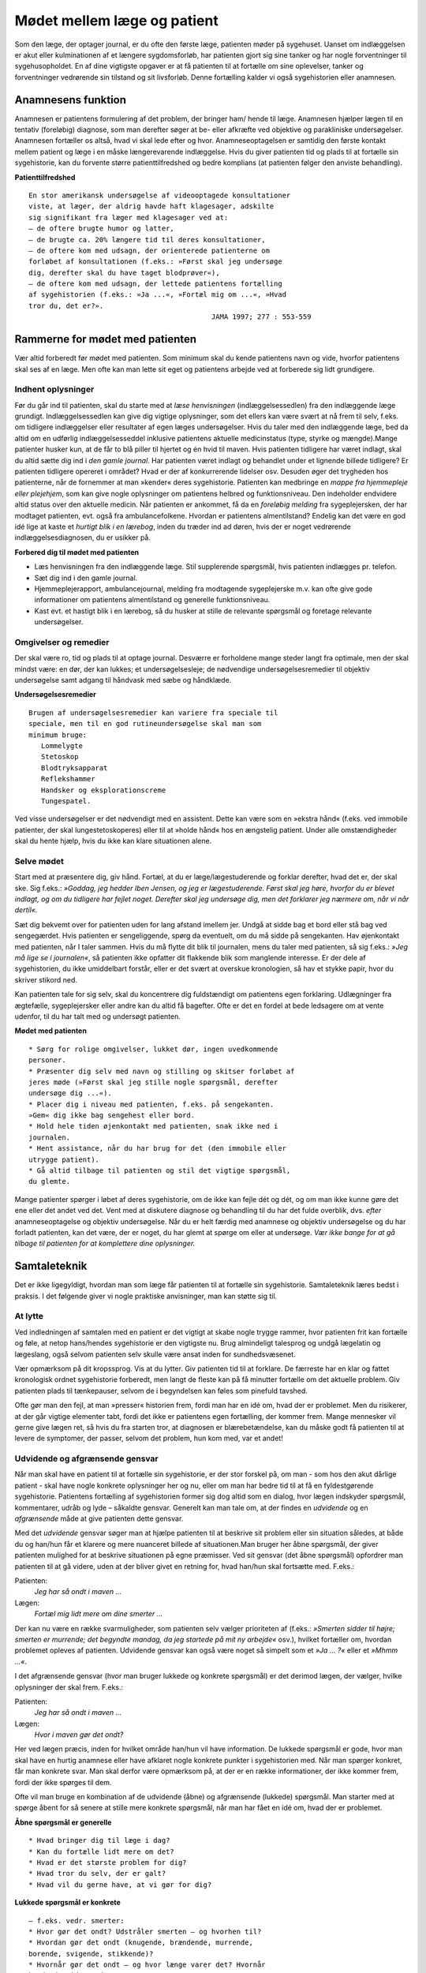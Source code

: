 Mødet mellem læge og patient
****************************

Som den læge, der optager journal, er du ofte den første læge, patienten
møder på sygehuset. Uanset om indlæggelsen er akut eller kulminationen
af et længere sygdomsforløb, har patienten gjort sig sine tanker og
har nogle forventninger til sygehusopholdet. En af dine vigtigste opgaver
er at få patienten til at fortælle om sine oplevelser, tanker og forventninger
vedrørende sin tilstand og sit livsforløb. Denne fortælling kalder vi
også sygehistorien eller anamnesen.

Anamnesens funktion
===================

Anamnesen er patientens formulering af det problem, der bringer ham/
hende til læge. Anamnesen hjælper lægen til en tentativ (foreløbig) diagnose,
som man derefter søger at be- eller afkræfte ved objektive og parakliniske
undersøgelser. Anamnesen fortæller os altså, hvad vi skal lede
efter og hvor. Anamneseoptagelsen er samtidig den første kontakt
mellem patient og læge i en måske længerevarende indlæggelse. Hvis du
giver patienten tid og plads til at fortælle sin sygehistorie, kan du forvente
større patienttilfredshed og bedre komplians (at patienten følger den
anviste behandling).

**Patienttilfredshed**

::

  En stor amerikansk undersøgelse af videooptagede konsultationer
  viste, at læger, der aldrig havde haft klagesager, adskilte
  sig signifikant fra læger med klagesager ved at:
  – de oftere brugte humor og latter,
  – de brugte ca. 20% længere tid til deres konsultationer,
  – de oftere kom med udsagn, der orienterede patienterne om
  forløbet af konsultationen (f.eks.: »Først skal jeg undersøge
  dig, derefter skal du have taget blodprøver«),
  – de oftere kom med udsagn, der lettede patientens fortælling
  af sygehistorien (f.eks.: »Ja ...«, »Fortæl mig om ...«, »Hvad
  tror du, det er?».
                                              JAMA 1997; 277 : 553-559

Rammerne for mødet med patienten
================================

Vær altid forberedt før mødet med patienten. Som minimum skal du
kende patientens navn og vide, hvorfor patientens skal ses af en læge.
Men ofte kan man lette sit eget og patientens arbejde ved at forberede
sig lidt grundigere.

Indhent oplysninger
-------------------

Før du går ind til patienten, skal du starte med at *læse henvisningen*
(indlæggelsessedlen) fra den indlæggende læge grundigt. Indlæggelsessedlen
kan give dig vigtige oplysninger, som det ellers kan være svært at
nå frem til selv, f.eks. om tidligere indlæggelser eller resultater af egen
læges undersøgelser. Hvis du taler med den indlæggende læge, bed da
altid om en udførlig indlæggelsesseddel inklusive patientens aktuelle
medicinstatus (type, styrke og mængde).Mange patienter husker kun, at
de får to blå piller til hjertet og én hvid til maven.
Hvis patienten tidligere har været indlagt, skal du altid sætte dig ind i
*den gamle journal*. Har patienten været indlagt og behandlet under et
lignende billede tidligere? Er patienten tidligere opereret i området?
Hvad er der af konkurrerende lidelser osv. Desuden øger det trygheden
hos patienterne, når de fornemmer at man »kender« deres sygehistorie.
Patienten kan medbringe en *mappe fra hjemmepleje eller plejehjem*,
som kan give nogle oplysninger om patientens helbred og funktionsniveau.
Den indeholder endvidere altid status over den aktuelle medicin.
Når patienten er ankommet, få da en *foreløbig melding* fra sygeplejersken,
der har modtaget patienten, evt. også fra ambulancefolkene.
Hvordan er patientens almentilstand?
Endelig kan det være en god idé lige at kaste et *hurtigt blik i en lærebog*,
inden du træder ind ad døren, hvis der er noget vedrørende indlæggelsesdiagnosen,
du er usikker på.

**Forbered dig til mødet med patienten**


* Læs henvisningen fra den indlæggende læge. 
  Stil supplerende spørgsmål, hvis patienten indlægges pr. telefon.
* Sæt dig ind i den gamle journal.
* Hjemmeplejerapport, ambulancejournal, melding fra 
  modtagende sygeplejerske m.v. kan ofte give gode informationer
  om patientens almentilstand og generelle funktionsniveau. 
* Kast evt. et hastigt blik i en lærebog, så du husker at stille de 
  relevante spørgsmål og foretage relevante undersøgelser.

Omgivelser og remedier
----------------------

Der skal være ro, tid og plads til at optage journal. Desværre er forholdene
mange steder langt fra optimale, men der skal mindst være: en dør,
der kan lukkes; et undersøgelsesleje; de nødvendige undersøgelsesremedier
til objektiv undersøgelse samt adgang til håndvask med sæbe og
håndklæde.

**Undersøgelsesremedier**

::

  Brugen af undersøgelsesremedier kan variere fra speciale til
  speciale, men til en god rutineundersøgelse skal man som
  minimum bruge:
     Lommelygte
     Stetoskop
     Blodtryksapparat
     Reflekshammer
     Handsker og eksplorationscreme
     Tungespatel.

Ved visse undersøgelser er det nødvendigt med en assistent. Dette kan
være som en »ekstra hånd« (f.eks. ved immobile patienter, der skal lungestetoskoperes)
eller til at »holde hånd« hos en ængstelig patient. Under
alle omstændigheder skal du hente hjælp, hvis du ikke kan klare situationen
alene.

Selve mødet
-----------

Start med at præsentere dig, giv hånd. Fortæl, at du er læge/lægestuderende
og forklar derefter, hvad det er, der skal ske. Sig f.eks.: *»Goddag, jeg
hedder Iben Jensen, og jeg er lægestuderende. Først skal jeg høre, hvorfor du
er blevet indlagt, og om du tidligere har fejlet noget. Derefter skal jeg
undersøge dig, men det forklarer jeg nærmere om, når vi når dertil«.*

Sæt dig bekvemt over for patienten uden for lang afstand imellem jer.
Undgå at sidde bag et bord eller stå bag ved sengegærdet. Hvis patienten
er sengeliggende, spørg da eventuelt, om du må sidde på sengekanten.
Hav øjenkontakt med patienten, når I taler sammen. Hvis du må flytte
dit blik til journalen, mens du taler med patienten, så sig f.eks.: *»Jeg må
lige se i journalen«*, så patienten ikke opfatter dit flakkende blik som
manglende interesse. Er der dele af sygehistorien, du ikke umiddelbart
forstår, eller er det svært at overskue kronologien, så hav et stykke papir,
hvor du skriver stikord ned.

Kan patienten tale for sig selv, skal du koncentrere dig fuldstændigt
om patientens egen forklaring. Udlægninger fra ægtefælle, sygeplejersker
eller andre kan du altid få bagefter. Ofte er det en fordel at bede ledsagere
om at vente udenfor, til du har talt med og undersøgt patienten.

**Mødet med patienten**

::

  * Sørg for rolige omgivelser, lukket dør, ingen uvedkommende
  personer.
  * Præsenter dig selv med navn og stilling og skitser forløbet af
  jeres møde (»Først skal jeg stille nogle spørgsmål, derefter
  undersøge dig ...«).
  * Placer dig i niveau med patienten, f.eks. på sengekanten.
  »Gem« dig ikke bag sengehest eller bord.
  * Hold hele tiden øjenkontakt med patienten, snak ikke ned i
  journalen.
  * Hent assistance, når du har brug for det (den immobile eller
  utrygge patient).
  * Gå altid tilbage til patienten og stil det vigtige spørgsmål,
  du glemte.

Mange patienter spørger i løbet af deres sygehistorie, om de ikke kan
fejle dét og dét, og om man ikke kunne gøre det ene eller det andet ved
det. Vent med at diskutere diagnose og behandling til du har det fulde
overblik, dvs. *efter* anamneseoptagelse og objektiv undersøgelse. Når du
er helt færdig med anamnese og objektiv undersøgelse og du har forladt
patienten, kan det være, der er noget, du har glemt at spørge om eller at
undersøge. *Vær ikke bange for at gå tilbage til patienten for at komplettere
dine oplysninger.*

Samtaleteknik
=============

Det er ikke ligegyldigt, hvordan man som læge får patienten til at fortælle
sin sygehistorie. Samtaleteknik læres bedst i praksis. I det følgende
giver vi nogle praktiske anvisninger, man kan støtte sig til.

At lytte
--------

Ved indledningen af samtalen med en patient er det vigtigt at skabe
nogle trygge rammer, hvor patienten frit kan fortælle og føle, at netop
hans/hendes sygehistorie er den vigtigste nu. Brug almindeligt talesprog
og undgå lægelatin og lægeslang, også selvom patienten selv skulle være
ansat inden for sundhedsvæsenet.

Vær opmærksom på dit kropssprog. Vis at du lytter. Giv patienten tid
til at forklare. De færreste har en klar og fattet kronologisk ordnet sygehistorie
forberedt, men langt de fleste kan på få minutter fortælle om det
aktuelle problem. Giv patienten plads til tænkepauser, selvom de i
begyndelsen kan føles som pinefuld tavshed.

Ofte gør man den fejl, at man »presser« historien frem, fordi man har
en idé om, hvad der er problemet. Men du risikerer, at der går vigtige
elementer tabt, fordi det ikke er patientens egen fortælling, der kommer
frem. Mange mennesker vil gerne give lægen ret, så hvis du fra starten
tror, at diagnosen er blærebetændelse, kan du måske godt få patienten til
at levere de symptomer, der passer, selvom det problem, hun kom med,
var et andet!

Udvidende og afgrænsende gensvar
--------------------------------

Når man skal have en patient til at fortælle sin sygehistorie, er der stor
forskel på, om man - som hos den akut dårlige patient - skal have nogle
konkrete oplysninger her og nu, eller om man har bedre tid til at få en
fyldestgørende sygehistorie. Patientens fortælling af sygehistorien former
sig dog altid som en dialog, hvor lægen indskyder spørgsmål, kommentarer,
udråb og lyde – såkaldte gensvar. Generelt kan man tale om, at der
findes en *udvidende* og en *afgrænsende* måde at give patienten dette gensvar.

Med det *udvidende* gensvar søger man at hjælpe patienten til at
beskrive sit problem eller sin situation således, at både du og han/hun
får et klarere og mere nuanceret billede af situationen.Man bruger her
åbne spørgsmål, der giver patienten mulighed for at beskrive situationen
på egne præmisser. Ved sit gensvar (det åbne spørgsmål) opfordrer man
patienten til at gå videre, uden at der bliver givet en retning for, hvad
han/hun skal fortsætte med. F.eks.:

Patienten:
  *Jeg har så ondt i maven ...*
Lægen:
  *Fortæl mig lidt mere om dine smerter ...*

Der kan nu være en række svarmuligheder, som patienten selv vælger
prioriteten af (f.eks.: *»Smerten sidder til højre; smerten er murrende; det
begyndte mandag, da jeg startede på mit ny arbejde«* osv.), hvilket fortæller
om, hvordan problemet opleves af patienten. Udvidende gensvar kan
også være noget så simpelt som et *»Ja ... ?«* eller et *»Mhmm ...«*.

I det afgrænsende gensvar (hvor man bruger lukkede og konkrete
spørgsmål) er det derimod lægen, der vælger, hvilke oplysninger der skal
frem. F.eks.:

Patienten:
  *Jeg har så ondt i maven ...*
Lægen:
  *Hvor i maven gør det ondt?*

Her ved lægen præcis, inden for hvilket område han/hun vil have information.
De lukkede spørgsmål er gode, hvor man skal have en hurtig
anamnese eller have afklaret nogle konkrete punkter i sygehistorien med.
Når man spørger konkret, får man konkrete svar. Man skal derfor være
opmærksom på, at der er en række informationer, der ikke kommer
frem, fordi der ikke spørges til dem.

Ofte vil man bruge en kombination af de udvidende (åbne) og
afgrænsende (lukkede) spørgsmål. Man starter med at spørge åbent for
så senere at stille mere konkrete spørgsmål, når man har fået en idé om,
hvad der er problemet.

**Åbne spørgsmål er generelle**

::

  * Hvad bringer dig til læge i dag?
  * Kan du fortælle lidt mere om det?
  * Hvad er det største problem for dig?
  * Hvad tror du selv, der er galt?
  * Hvad vil du gerne have, at vi gør for dig?

**Lukkede spørgsmål er konkrete** 

::

  – f.eks. vedr. smerter:
  * Hvor gør det ondt? Udstråler smerten – og hvorhen til?
  * Hvordan gør det ondt (knugende, brændende, murrende,
  borende, svigende, stikkende)?
  * Hvornår gør det ondt – og hvor længe varer det? Hvornår 
  havde du sidst ondt?
  * Hvad forværrer/lindrer smerten? Er smerterne blevet sværere
  eller lettere den sidste tid?
  * Hvor lang tid har det stået på?
  * Har du taget smertestillende medicin? Hvilken? Hjalp det?

Resumér og gentag
-----------------

Går patienten i stå, kan du hjælpe patienten i gang igen ved at gentage
de sidste 4-5 ord i patientens udsagn eller andre centrale ord i den sidste
sætning. F.eks.:

Patienten:
  *Jeg ved ikke, hvad det er, der er galt; jeg har bare så ondt i benene ...*
Læge:
  *Ondt i benen...?*
Patienten:
  *Ja, det svier og gnaver ... især i skinnebenene ... det ligesom gnaver ...*
Læge:
  *I skinnebenene ... ?* osv.

Hvis samtalen kører af sporet, kan man samle tråden op eller vende tilbage
til et emne, man ønsker uddybet, ved at lave korte resuméer af patientens
fortælling, f.eks.: *»Du siger, at det, der generer dig mest, er, at du
får ondt i maven, når du spiser ... (kan du fortælle lidt mere om det?) ...«.*

Rund af
-------

Slut anamneseoptagelsen af med at spørge, om der er noget, I mangler at
tale om. Det primære problem bliver måske udtrykt som smerter i storetåen,
men hen imod slutningen kommer den egentlige grund til henvendelsen,
ofte i en lidt henkastet bemærkning: *»For resten er jeg begyndt at
bløde lidt fra endetarmen …«* eller *»Tror du ikke, det ville være klogt at få
taget en hiv-test, hvis det svider, når man tisser?«.*

Til sidst resumerer du sygehistorien for patienten, så der er mulighed
for at korrigere, hvis du alligevel skulle have misforstået noget. Samtidig
får patienten et meget vigtigt signal om, at man har prøvet at forstå hans
problem.

Den talende og den tavse
------------------------

Hos meget snakkende patienter, der besvarer alle spørgsmål med lange
overdetaljerede svar, og hvor det – især for den uøvede – kan være svært
at få et ord indført, må man ofte ty til at spørge direkte og konkret. Alle
svar skal følges af et nyt spørgsmål. Begynder patienten at gentage sig
selv, skal du ikke være bange for at afbryde. Brug f.eks. metoden med at
resumere og gentage (jf. ovenstående).

Er patienten meget tavs, kan det virke pinligt, og man kan blive usikker
på, om man bærer sig helt forkert ad med denne patient. Nogle patienter
er bare stille og/eller generte af natur. De er måske også bange for
at sige noget, »der er forkert«, hvorfor de vælger at være stille. Den bedste
måde at gå til disse patienter på er at lade stilheden råde. Lad dig ikke
knuge af tavsheden, men giv dig tid (selvom du har travlt) til at lytte.
Svaret skal nok komme.

Lægens reaktion på den indlagte
-------------------------------

Som læge vil der altid være nogle patienter, man føler sig tiltrukket af, og
andre, man føler sig frastødt af. Det er uhyre vigtigt at optræde professionelt
og se igennem disse umiddelbare fremtrædelsesformer. Har man
selv lidt lampefeber eller er presset i tid, kan man let komme til at irriteres 
over patientens måde at udtrykke sig på eller hans/hendes fremtoning.
Omvendt skal man være klar over, at patienten *altid* er i en presset
situation ved indlæggelse på et sygehus.

Tit vil man opleve patienter, der umiddelbart virkede usympatiske
eller frastødende ved indlæggelsen, ændre sig fuldstændigt, efter at smerte
og angst er svundet. Omvendt vil nogle patienter være attraktive og
tiltrækkende, og ofte strø om sig med komplimenter til »den unge læge«.
Selvom du skulle føle dig smigret, er det vigtigt at gøre dig din rolle klar
og optræde professionelt.Man kan f.eks. sige: *»Tak for komplimentet, det
er meget venligt af dig. Men nu er det altså ikke mig, det handler om«.*

Specielle forhold
=================

Ikke alle patienter er ens, og nogle kræver særlige hensyn:

**Patienter, der ikke taler dansk** 

::

  * Forstår din patient ikke dansk, er det vigtigt at forsøge at
  fremskaffe en professionel tolk, der er neutral i forhold til
  patienten (dvs. ikke bekendt eller familie).
  * Er man tvunget til at bruge andre oversættere end autoriserede
  tolke, er det vigtigt at instruere dem jf. følgende
  principper:
  * Sid over for patienten, hav øjenkontakt, og tal direkte til
  ham/hende. Lad, som om tolken »ikke eksisterer« og tal i
  korte afrundede sætninger.
  * Kræv direkte, så ordret som mulig, oversættelse af tolken –
  ikke tolkens fortolkning af, hvad patienten mener.


**Døve og tunghøre** 

::

  * Sørg for god øjenkontakt og godt lys, så patienten kan se dit
  ansigt.
  * Tal tydeligt i roligt tempo.
  * Kontroller, om høreapparatet er tændt. Alternativt kan bruges
  et stetoskop, hvor patienten får ørepropperne på og man taler
  ned i tragten. Papir og blyant kan bruges, men er meget tidskrævende.
  * Mange døve vil have en tegnsprogstolk med. Se ovenfor vedr.
  brug af tolk.


**Blinde og svagtseende**

::

  * Tal, som du plejer. En hyppig fejl over for synshandicappede
  er at overartikulere ord, tale højere eller bruge simplere ord
  eller sætninger.
  * Beskriv de omgivelser, I befinder jer i: rummets størrelse,
  placeringen af større møbler, døre osv.
  * Lad de enkelte personer, der er til stede, f.eks. sygeplejersken,
  præsentere sig selv kort, således at patienten kan lære deres
  stemme og placering i rummet at kende.
  * Beskriv løbende, hvad du foretager dig, og hvad der skal ske.
  * Skal du føre patienten rundt, gå da forrest og lad patientens
  arm hvile på din. Fortæl om døre, og hvilken retning I skal i.